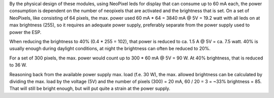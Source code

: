 By the physical design of these modules, using NeoPixel leds for display that can consume up to 60 mA each, the power consumption is dependent on the number of neopixels that are activated and the brightness that is set. On a set of NeoPixels, like consisting of 64 pixels, the max. power used 60 mA * 64 = 3840 mA @ 5V = 19.2 watt with all leds on at max brightness (255), so it requires an adequate power supply, preferably separate from the power supply used to power the ESP.

When reducing the brightness to 40% (0.4 * 255 = 102), that power is reduced to ca. 1.5 A @ 5V = ca. 7.5 watt. 40% is usually enough during daylight conditions, at night the brightness can often be reduced to 20%.

For a set of 300 pixels, the max. power would count up to 300 * 60 mA @ 5V = 90 W. At 40% brightness, that is reduced to 36 W.

Reasoning back from the available power supply max. load (f.e. 30 W), the max. allowed brightness can be calculated by dividing the max. load by the voltage (5V) and the number of pixels (300) = 20 mA, 60 / 20 = 3 = ~33% brightness = 85. That will still be bright enough, but will put quite a strain at the power supply.